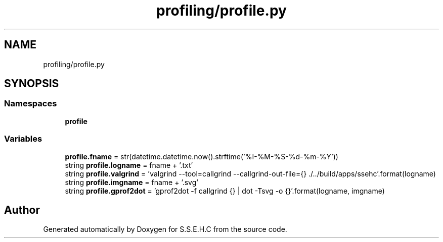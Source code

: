 .TH "profiling/profile.py" 3 "Mon Feb 15 2021" "S.S.E.H.C" \" -*- nroff -*-
.ad l
.nh
.SH NAME
profiling/profile.py
.SH SYNOPSIS
.br
.PP
.SS "Namespaces"

.in +1c
.ti -1c
.RI " \fBprofile\fP"
.br
.in -1c
.SS "Variables"

.in +1c
.ti -1c
.RI "\fBprofile\&.fname\fP = str(datetime\&.datetime\&.now()\&.strftime('%I\-%M\-%S\-%d\-%m\-%Y'))"
.br
.ti -1c
.RI "string \fBprofile\&.logname\fP = fname + '\&.txt'"
.br
.ti -1c
.RI "string \fBprofile\&.valgrind\fP = 'valgrind \-\-tool=callgrind \-\-callgrind\-out\-file={} \&./\&.\&./build/apps/ssehc'\&.format(logname)"
.br
.ti -1c
.RI "string \fBprofile\&.imgname\fP = fname + '\&.svg'"
.br
.ti -1c
.RI "string \fBprofile\&.gprof2dot\fP = 'gprof2dot \-f callgrind {} | dot \-Tsvg \-o {}'\&.format(logname, imgname)"
.br
.in -1c
.SH "Author"
.PP 
Generated automatically by Doxygen for S\&.S\&.E\&.H\&.C from the source code\&.
